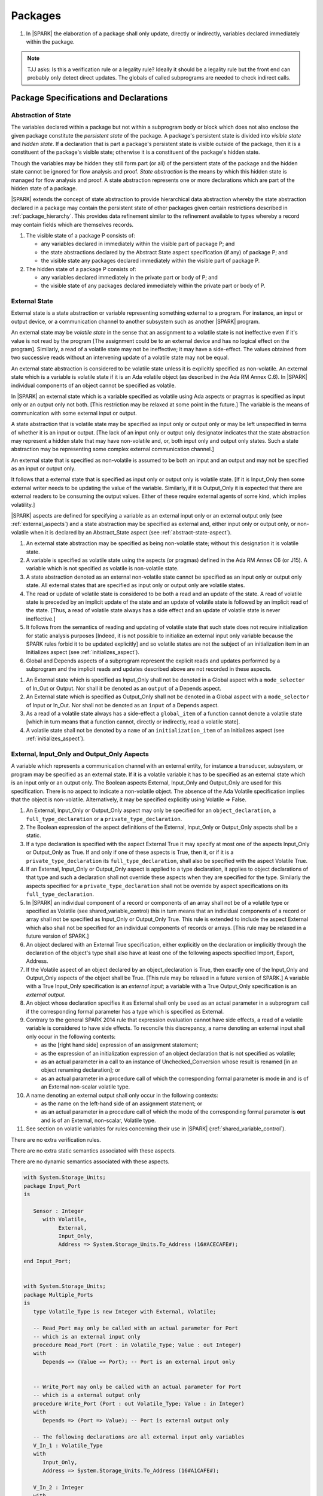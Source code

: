 ﻿Packages
========

.. centered:: **Verification Rules**

#. In |SPARK| the elaboration of a package shall only update, directly or
   indirectly, variables declared immediately within the package.
   
.. note:: TJJ asks: Is this a verification rule or a legality rule?
   Ideally it should be a legality rule but the front end can probably
   only detect direct updates. The globals of called subprograms are needed
   to check indirect calls.

Package Specifications and Declarations
---------------------------------------

.. _abstract-state:

Abstraction of State
~~~~~~~~~~~~~~~~~~~~

The variables declared within a package but not within a subprogram body or
block which does not also enclose the given package constitute the *persistent
state* of the package. A package's persistent state is divided into *visible
state* and *hidden state*. If a declaration that is part a package's persistent
state is visible outside of the package, then it is a constituent of the
package's visible state; otherwise it is a constituent of the package's hidden
state.
    
Though the variables may be hidden they still form part (or all) of the
persistent state of the package and the hidden state cannot be ignored for flow
analysis and proof. *State abstraction* is the means by which this hidden state
is managed for flow analysis and proof. A state abstraction represents one or
more declarations which are part of the hidden state of a package.

|SPARK| extends the concept of state abstraction to provide hierarchical data
abstraction whereby the state abstraction declared in a package may contain the
persistent state of other packages given certain restrictions described in
:ref:`package_hierarchy`. This provides data refinement similar to the
refinement available to types whereby a record may contain fields which are
themselves records.

.. centered:: **Static Semantics**


#. The visible state of a package P consists of:
   
   * any variables declared in immediately within the visible part of 
     package P; and
      
   * the state abstractions declared by the Abstract State aspect specification 
     (if any) of package P; and
      
   * the visible state any packages declared immediately within the visible part
     of package P.

     
#. The hidden state of a package P consists of:

   * any variables declared immediately in the private part or body of P; and
     
   * the visible state of any packages declared immediately within the private 
     part or body of P.

.. _external_state:

External State
~~~~~~~~~~~~~~

External state is a state abstraction or variable representing something 
external to a program.  For instance, an input or output device, or a 
communication channel to another subsystem such as another |SPARK| program.

An external state may be *volatile state* in the sense that an assignment to 
a volatile state is not ineffective even if it's value is not read by the
program [The assignment could be to an external device and has no logical effect
on the program]. Similarly, a read of a volatile state may not be ineffective;
it may have a side-effect. The values obtained from two successive
reads without an intervening update of a volatile state may not be equal.

An external state abstraction is considered to be volatile state unless it is
explicitly specified as non-volatile.  An external state which is a variable is 
volatile state if it is an Ada volatile object (as described in the Ada RM 
Annex C.6).  In |SPARK| individual components of an object cannot be specified 
as volatile.

In |SPARK| an external state which is a variable specified as volatile using 
Ada aspects or pragmas is specified as input only or an output only not both.
[This restriction may be relaxed at some point in the future.]
The variable is the means of communication with some external input or output.

A state abstraction that is volatile state may be specified as input only 
or output only or may be left unspecified in terms of whether it is an input or
output. [The lack of an input only or output only designator indicates that the 
state abstraction may represent a hidden state that may have non-volatile and, 
or, both input only and output only states. Such a state abstraction may be 
representing some complex external communication channel.]

An external state that is specified as non-volatile is assumed to be both an 
input and an output and may not be specified as an input or output only.

It follows that a external state that is specified as input only or output only
is volatile state. [If it is Input_Only then some external writer needs to be
updating the value of the variable. Similarly, if it is Output_Only it is 
expected that there are external readers to be consuming the output values. 
Either of these require external agents of some kind, which implies volatility.]

|SPARK| aspects are defined for specifying a variable as an external input only
or an external output only (see :ref:`external_aspects`) and a state abstraction
may be specified as external and, either input only or output only, or
non-volatile when it is declared by an Abstract_State aspect (see
:ref:`abstract-state-aspect`).


.. centered:: **Static Semantics**

#. An external state abstraction may be specified as being non-volatile 
   state; without this designation it is volatile state.
   
#. A variable is specified as volatile state using the aspects (or pragmas) 
   defined in the Ada RM Annex C6  (or J15).  A variable which is not specified 
   as volatile is non-volatile state.
   
#. A state abstraction denoted as an external non-volatile state cannot be 
   specified as an input only or output only state.  All external states that
   are specified as input only or output only are volatile states.

#. The read or update of volatile state is considered to be both a read and an 
   update of the state. A read of volatile state is preceded by an implicit
   update of the state and an update of volatile state is followed by an
   implicit read of the state. [Thus, a read of volatile state always has a
   side effect and an update of volatile state is never ineffective.]
   
#. It follows from the semantics of reading and updating of volatile state that
   such state does not require initialization for static analysis purposes
   [Indeed, it is not possible to initialize an external input only variable
   because the SPARK rules forbid it to be updated explicitly] and so volatile
   states are not the subject of an initialization item in an Initializes aspect
   (see :ref:`initializes_aspect`).
   
#. Global and Depends aspects of a subprogram represent the explicit reads and
   updates performed by a subprogram and the implicit reads and updates 
   described above are not recorded in these aspects.
   
.. centered:: **Legality Rules**

#. An External state which is specified as Input_Only shall not be denoted in a 
   Global aspect with a ``mode_selector`` of In_Out or Output.  Nor shall it be 
   denoted as an ``output`` of a Depends aspect.
   
#. An External state which is specified as Output_Only shall not be denoted in
   a Global aspect with a ``mode_selector`` of Input or In_Out. Nor shall not be
   denoted as an ``input`` of a Depends aspect.
    
#. As a read of a volatile state always has a side-effect a ``global_item`` of a
   function cannot denote a volatile state [which in turn means that a function
   cannot, directly or indirectly, read a volatile state].

#. A volatile state shall not be denoted by a ``name`` of an 
   ``initialization_item`` of an Initializes aspect 
   (see :ref:`initializes_aspect`).
   
.. todo:: Consider more than just simple External Inputs and Outputs;
          Latched outputs, In_Out Externals, etc.
          To be completed in the Milestone 4 version of this document.


.. _external_aspects:

External, Input_Only and Output_Only Aspects
~~~~~~~~~~~~~~~~~~~~~~~~~~~~~~~~~~~~~~~~~~~~

A variable which represents a communication channel with an external entity,
for instance a transducer, subsystem, or program may be specified as an
external state. If it is a volatile variable it has to be specified as an
external state which is an input only or an output only. The Boolean 
aspects External, Input_Only and Output_Only are used for this specification.
There is no aspect to indicate a non-volatile object.  The absence of the
Ada Volatile specification implies that the object is non-volatile.
Alternatively, it may be specified explicitly using Volatile => False.

.. centered:: **Legality Rules**

#. An External, Input_Only or Output_Only aspect may only be specified for an 
   ``object_declaration``, a ``full_type_declaration`` or a 
   ``private_type_declaration``.

#. The Boolean expression of the aspect definitions of the External, Input_Only 
   or Output_Only aspects shall be a static.

#. If a type declaration is specified with the aspect External True it may
   specify at most one of the aspects Input_Only or Output_Only as True.  If 
   and only if one of these aspects is True, then it, or if it is a
   ``private_type_declaration`` its ``full_type_declaration``, shall also be 
   specified with the aspect Volatile True.

#. If an External, Input_Only or Output_Only aspect is applied to a type 
   declaration, it applies to object declarations of that type and such a
   declaration shall not override these aspects when they are specified for the
   type. Similarly the aspects specified for a ``private_type_declaration``
   shall not be override by aspect specifications on its
   ``full_type_declaration``.

#. In |SPARK| an individual component of a record or components of an array 
   shall not be of a volatile type or specified as Volatile (see
   shared_variable_control) this in turn means that an individual components of
   a record or array shall not be specified as Input_Only or Output_Only True.
   This rule is extended to include the aspect External which also shall not be
   specified for an individual components of records or arrays. [This rule may
   be relaxed in a future version of SPARK.]
   
#. An object declared with an External True specification, either explicitly
   on the declaration or implicitly through the declaration of the object's type
   shall also have at least one of the following aspects specified Import, 
   Export, Address.
   
#. If the Volatile aspect of an object declared by an object_declaration
   is True, then exactly one of the Input_Only and Output_Only aspects
   of the object shall be True.  [This rule may be relaxed in a future version
   of SPARK.] A variable with a True Input_Only specification is an 
   *external input*; a variable with a True Output_Only specification is an 
   *external output*.
   
#. An object whose declaration specifies it as External shall only be used as
   an actual parameter in a subprogram call if the corresponding formal 
   parameter has a type which is specified as External.
    
#. Contrary to the general SPARK 2014 rule that expression evaluation
   cannot have side effects, a read of a volatile variable is considered to have
   side effects. To reconcile this discrepancy, a name denoting an external
   input shall only occur in the following contexts:
   
   * as the [right hand side] expression of an assignment statement;
   
   * as the expression of an initialization expression of an object declaration
     that is not specified as volatile;
   
   * as an actual parameter in a call to an instance of Unchecked_Conversion
     whose result is renamed [in an object renaming declaration]; or
     
   * as an actual parameter in a procedure call of which the corresponding 
     formal parameter is mode **in** and is of an External non-scalar volatile 
     type.

#. A name denoting an external output shall only occur in the following
   contexts:
   
   * as the name on the left-hand side of an assignment statement; or
   
   * as an actual parameter in a procedure call of which the mode of the 
     corresponding formal parameter is **out** and is of an External, 
     non-scalar, Volatile type.
   
#. See section on volatile variables for rules concerning their use in |SPARK|
   (:ref:`shared_variable_control`).

.. centered:: **Verification Rules**
  
There are no extra verification rules.

.. centered:: **Static Semantics**

There are no extra static semantics associated with these aspects.

.. centered:: **Dynamic Semantics**

There are no dynamic semantics associated with these aspects.

.. centered:: **Examples**

.. code-block:: ada

   with System.Storage_Units;
   package Input_Port
   is

      Sensor : Integer
         with Volatile,
              External,
              Input_Only,
              Address => System.Storage_Units.To_Address (16#ACECAFE#);

   end Input_Port;

   
   with System.Storage_Units;
   package Multiple_Ports
   is
      type Volatile_Type is new Integer with External, Volatile;
   
      -- Read_Port may only be called with an actual parameter for Port
      -- which is an external input only
      procedure Read_Port (Port : in Volatile_Type; Value : out Integer)
      with
         Depends => (Value => Port); -- Port is an external input only
     
     
      -- Write_Port may only be called with an actual parameter for Port
      -- which is a external output only
      procedure Write_Port (Port : out Volatile_Type; Value : in Integer)
      with
         Depends => (Port => Value); -- Port is external output only
     
      -- The following declarations are all external input only variables
      V_In_1 : Volatile_Type 
      with 
         Input_Only,
         Address => System.Storage_Units.To_Address (16#A1CAFE#);
      
      V_In_2 : Integer
      with
         External,
         Volatile,
         Input_Only,
         Address => System.Storage_Units.To_Address (16#ABCCAFE#);

      -- The following declarations are all volatile output only variables      
      V_Out_1 : Volatile_Type 
      with 
         Output_Only,
         Address => System.Storage_Units.To_Address (16#BBCCAFE#);
      
      V_Out_2 : Integer
      with
         External,
         Volatile,
         Output_Only,
         Address => System.Storage_Units.To_Address (16#ADACAFE#);

   end Multiple_Ports;
            

.. _abstract-state-aspect:

Abstract State Aspect
~~~~~~~~~~~~~~~~~~~~~

Language Definition
^^^^^^^^^^^^^^^^^^^

State abstraction provides a mechanism for naming, in a package’s visible part,
state (typically a collection of variables) that will be declared within the
package’s body (its hidden state). For example, a package declares a visible
procedure and we wish to specify the set of global variables that the procedure
reads and writes as part of the specification of the subprogram. The variables
declared in the package body cannot be named directly in the package
specification. Instead, we introduce a state abstraction which is visible in the
package specification and later, when the package body is declared, we specify
the set of variables that *constitute* or *implement* the state abstraction.

If immediately within a package body, for example, a nested_package is declared,
then a state abstraction of the inner package may also be part of the
implementation of the given state abstraction of the outer package.

The hidden state of a package may be represented by one or more state
abstractions, with each pair of state abstractions representing disjoint sets of
hidden variables. 

If a subprogram P with a Global aspect is declared in the visible part of a
package and P reads or updates any of the hidden state of the package then P
shall denote, in its Global aspect, the state abstractions with the correct mode
that represent the hidden state referenced by P. If P has a Depends aspect then
the state abstractions shall be denoted as inputs and outputs of P, as
appropriate, in the ``dependency_relation`` of the Depends aspect.

|SPARK| facilitates the specification of a hierarchy of state abstractions by
allowing a single state abstraction to contain visible declarations of package
declarations nested immediately within the body of a package, private child or
private sibling units and descendants thereof. Each visible state abstraction or
variable of a private child or descendant thereof has to be specified as being
*part of* a state abstraction of a unit which is more visible than itself.

The Abstract State aspect is introduced by an ``aspect_specification``
where the ``aspect_mark`` is Abstract_State and the ``aspect_definition`` 
shall follow the grammar of ``abstract_state_list`` given below.

.. centered:: **Syntax**

::

  abstract_state_list        ::= null
                               | state_name_with_options
                               | (state_name_with_ { , state_name_with_options } )
  state_name_with_options    ::= state_name
                               | ( state_name with option_list )
  option_list                ::= option { , option }
  option                     ::= simple_option
                               | name_value_option
  simple_option              ::= External 
                               | Non_Volatile 
                               | Input_Only
                               | Output_Only
  name_value_option          ::= Part_Of  => abstract_state
  state_name                 ::= defining_identifier
  abstract_state             ::= name

.. ifconfig:: Display_Trace_Units

   :Trace Unit: 7.1.2 Syntax

.. centered:: **Legality Rules**

#. An ``option`` shall not be repeated within a single ``option_list``.

   .. ifconfig:: Display_Trace_Units

      :Trace Unit: 7.1.2 LR An option shall not be repeated within a single option list.
      
#. If External is specified in an ``option_list`` then at most one of Input_Only
   or Output_Only ``options`` may be specified in the``option_list``.  The
   Input_Only and Output_Only options shall not be specified in an 
   ``option_list`` without an External ``option``. 
   

#. If a ``option_list`` contains one or more ``name_value_option`` items 
   then they shall be the final options in the list. 
   [This eliminates the possibility of a positional
   association following a named association in the property list.]

   .. ifconfig:: Display_Trace_Units

      :Trace Unit: 7.1.2 LR any name_value_properties must be the final properties in the list

#. A ``package_declaration`` or ``generic_package_declaration`` shall have a
   completion [(a body)] if it contains a non-null Abstract State aspect
   specification.
   
#. A subprogram declaration that overloads a state abstraction has an implicit
   Global aspect denoting the state abstraction with a ``mode_selector`` of
   Input.  An explicit Global aspect may be specified which replaces the 
   implicit one.
   

.. centered:: **Static Semantics**


#. Each ``state_name`` occurring in an Abstract_State aspect
   specification for a given package P introduces an implicit
   declaration of a state abstraction entity. This implicit
   declaration occurs at the beginning of the visible part of P. This
   implicit declaration shall have a completion and is overloadable.

   .. note::
      (SB) Making these implicit declarations overloadable allows declaring
      a subprogram with the same fully qualified name as a state abstraction;
      to make this scenario work, rules of the form "... shall denote a state
      abstraction" need to be name resolution rules, not just legality rules.

#. [A state abstraction shall only be named in contexts where this is
   explicitly permitted (e.g., as part of a Globals aspect
   specification), but this is not a name resolution rule.  Thus, the
   declaration of a state abstraction has the same visibility as any
   other declaration.
   A state abstraction is not an object; it does not have a type.  The
   completion of a state abstraction declared in a package
   aspect_specification can only be provided as part of a
   Refined_State aspect specification within the body of the package.]
   
#. A **null** ``abstract_state_list`` specifies that a package contains no 
   hidden state.

#. An External state abstraction is one declared with a ``option_list``
   that includes the  External ``option``.
   
#. A state abstraction which is declared with a ``option_list`` that includes
   a Part_Of ``name_value_option`` indicates that it is a constituent (see
   :ref:`state_refinement`) exclusively of the state abstraction 
   denoted by the ``abstract_state`` of the ``name_value_option`` (see
   :ref:`package_hierarchy`).
   
      
.. centered:: **Verification Rules**

There are no verification rules associated with the Abstract_State aspect.

.. centered:: **Dynamic Semantics**

There are no Dynamic Semantics associated with the Abstract_State aspect.

.. centered:: **Examples**

.. code-block:: ada

   package Q
   with
      Abstract_State => State           -- Declaration of abstract state named State
   is                                   -- representing internal state of Q.
     function Is_Ready return Boolean   -- Function checking some property of the State.
        with Global => State;           -- State may be used in a global aspect.

        procedure Init                    -- Procedure to initialize the internal state of Q.
        with Global => (Output => State), -- State may be used in a global aspect.
	     Post   => Is_Ready;

        procedure Op_1 (V : Integer)    -- Another procedure providing some operation on State
           with Global => (In_Out => State),
  	        Pre    => Is_Ready,
	        Post   => Is_Ready;
   end Q;

   package X
   with  
      Abstract_State => (A, B, (C with External, Input_Only))
   is                     -- Three abstract state names are declared A, B & C.
                          -- A and B are internal abstract states
      ...                 -- C is specified as an external state which is input only.
   end X;

   package Mileage
   with 
      Abstract_State => 
         (Trip,     -- number of miles so far on this trip (can be reset to 0).
          Total,    -- total mileage of vehicle since the last factory-reset.
         )
   is
     function Trip  return Natural;  -- Has an implicit Global => Trip.
     function Total return Natural;  -- Has an implicit Global => Total.
    
     procedure Zero_Trip
     with
       Global  => (Output => Trip),  -- In the Global and Depends aspects
       Depends => (Trip => null),    -- Trip denotes the state abstraction.
       Post    => Trip = 0;          -- In the Post condition Trip denotes
                                    -- the function.      
     procedure Inc
     with
       Global  => (In_Out => (Trip, Total)),
       Depends => ((Trip, Total =>+ null)),
       Post    => (Trip = Trip'Old + 1) and (Total = Total'Old + 1);

       -- Trip and Old in the Post conditions denote functions but these 
       -- represent the state abstractions in expressions.

   end Mileage;

.. _initializes_aspect: 

Initializes Aspect
~~~~~~~~~~~~~~~~~~

Language Definition
^^^^^^^^^^^^^^^^^^^

The Initializes aspect specifies the visible variables and state abstractions of
a package that are initialized by the elaboration of the package.  In |SPARK|
a package may only initialize variables declared immediately within the package.

If the initialization of a variable or state abstraction, V, during the
elaboration of a package, P, is dependent on the value of a visible variable or
state abstraction from another package, then this entity shall be denoted in
the input list associated with V in the Initialization aspect of P.

The Initializes aspect is introduced by an ``aspect_specification`` where the 
``aspect_mark`` is Initializes and the ``aspect_definition`` shall follow the 
grammar of ``initialization_spec`` given below.

.. centered:: **Syntax**

::

  initialization_spec ::= initialization_list
                        | null

  initialization_list ::= initialization_item
                        | (initialization_item {, initialization_item})

  initialization_item ::= name [ => input_list]
  
.. centered:: **Legality Rules**
   
#. An Initializes aspect may only appear in the ``aspect_specification`` of a 
   ``package_specification``.
   
#. The Initializes aspect shall follow the Abstract_State aspect if one is 
   present.
   
#. The Initializes aspect of a package has visibility of the declarations
   occurring immediately within the visible part of the package.

#. The ``name`` of each ``initialization_item`` in the Initializes aspect 
   definition for a package shall denote a state abstraction of the package or 
   an entire variable declared immediately within the visible part of the
   package.

#. Each ``name`` in the ``input_list`` denotes an entire variable or a state 
   abstraction but shall not denote an entity declared in the package with the
   ``aspect_specification`` containing the Initializes aspect.
   
#. Each entity in a single ``input_list`` shall be distinct.

   .. centered:: **Static Semantics**
   
#. The Initializes aspect of a package specification asserts which 
   state abstractions and visible variables of the package are initialized
   by the elaboration of the package, both its specification and body, and
   any units which have state abstractions or variable declarations that are
   part of (constituents) of a state abstraction declared by the package.  
   [A package with a **null** ``initialization_list``, or no Initializes aspect
   does not initialize any of its state abstractions or variables.]
   
#. If an ``initialization_item`` has an ``input_list`` then the ``names`` in the
   list denote entities which are used in determining the initial value of the
   state abstraction or variable denoted by the ``name`` of the 
   ``initialization_item`` but are not constituents of the state abstraction.   

.. centered:: **Dynamic Semantics**

There are no dynamic semantics associated with the Initializes Aspect.

.. centered:: **Verification Rules**

#. If the Initializes aspect is specified for a package, then after the body
   (which may be implicit if the package has no explicit body) has completed its
   elaboration, every (entire) variable and state abstraction denoted by a
   ``name`` in the Initializes aspect shall be initialized. A state abstraction
   is said to be initialized if all of its constituents are initialized. An
   entire variable is initialized if all of its components are initialized.
   Other parts of the visible state of the package shall not be initialized.
   
#. If an ``initialization_item`` has a ``input_list`` then the entities denoted
   in the input list shall be used in determining initialized value of the
   entity denoted by the ``name`` of the ``initialization_item``

.. centered:: **Examples**

.. code-block:: ada

    package Q
    with
       Abstract_State => State,  -- Declaration of abstract state name State
       Initializes    => State   -- Indicates that State will be initialized
    is                           -- during the elaboration of Q.
      ...
    end Q;

    package Y
    with
       Abstract_State => (A, B, (C with External, Input_Only)),
       Initializes    => A
    is                          -- Three abstract state names are declared A, B & C.
                                -- A is initialized during the elaboration of Y.
       ...                      -- C is specified as an external input only state
				-- and cannot appear in an initializes aspect.
                                -- B is not initialized.
    end Y;

    package Z
    with
       Abstract_State => A,
       Initializes    => null
    is                          -- Package Z has an abstract state name A declared but the
                                -- elaboration of Z and its private descendants do not
                                -- perform any initialization during elaboration.
      ...

    end Z;


Initial Condition Aspect
~~~~~~~~~~~~~~~~~~~~~~~~

Language Definition
^^^^^^^^^^^^^^^^^^^

The Initial Condition aspect is introduced by an ``aspect_specification`` where
the ``aspect_mark`` is "Initial_Condition" and the ``aspect_definition`` shall
be a *Boolean_*\ ``expression``.

.. centered:: **Legality Rules**

#. An Initial_Condition aspect may only be placed in an ``aspect_specification`` 
   of a ``package_specification``.

   .. ifconfig:: Display_Trace_Units

      :Trace Unit: TBD

#. The Initial_Condition aspect shall follow the Abstract_State aspect and 
   Initializes aspect if they are present.

   .. ifconfig:: Display_Trace_Units

      :Trace Unit: TBD

#. Each variable or state abstraction appearing in an Initial Condition Aspect 
   of a package Q which is declared immediately within the visible part of Q 
   shall be initialized during the elaboration of Q and be denoted by a ``name`` 
   of an ``initialization_item`` of the Initializes aspect of Q.

   .. ifconfig:: Display_Trace_Units

      :Trace Unit: TBD

#. Each ``state_name`` referenced in Initial Condition Aspect shall
   be initialized during package elaboration.

   .. ifconfig:: Display_Trace_Units

      :Trace Unit: TBD

.. centered:: **Static Semantics**

#. An Initial_Condition aspect is a sort of postcondition for the elaboration
   of both the specification and body of a package. If present on a package, the
   its *Boolean_*\ ``expression`` defines properties (a predicate) of the state
   of the package which can be assumed to be true immediately following the
   elaboration of the package. [The expression of the Initial_Condition may only
   refer to names that are visible. This means that to express properties of
   hidden state, functions declared in the visible part acting on the state
   abstractions of the package must be used.]
   
.. centered:: **Dynamic Semantics**

#. With respect to dynamic semantics, specifying a given expression
   as the Initial_Condition aspect of a package is equivalent to specifying that
   expression as the argument of an Assert pragma occurring at the end of the
   (possibly implicit) statement list of the (possibly implicit) body of the
   package. [This equivalence includes all interactions with pragma
   Assertion_Policy. This equivalence does not extend to matters of static
   semantics, such as name resolution.] An Initial_Condition expression does not
   cause freezing until the point where it is evaluated [, at which point
   everything that it might freeze has already been frozen].
   
.. centered:: **Verification Rules**

#. The Initial_Condition aspect gives a proof obligation to show that the 
   implementation of the ``package_specification`` and its body satisfy the 
   predicate given in the Initial_Condition aspect. [The Boolean expression of 
   the Initial_Condition aspect of a package may only predicate properties of 
   the state of the package specifying the Initial_Condition aspect otherwise 
   it will not be possible to discharge the proof obligation by analysis of the 
   package alone.] 

.. centered:: **Examples**

.. code-block:: ada

    package Q
    with
       Abstract_State    => State,    -- Declaration of abstract state name State
       Initializes       => State,    -- State will be initialized during elaboration
       Initial_Condition => Is_Ready  -- Predicate stating the logical state after
				      -- initialization.
    is

      function Is_Ready return Boolean
      with
	 Global => State;

    end Q;

    package X
    with
       Abstract_State    =>  A,    -- Declares an abstract state name A
       Initializes       => (A, B) -- A and visible variable B are initialized
	                           -- during package initialization.
       Initial_Condition => A_Is_Ready and B = 0
				   -- The logical conditions after package elaboration.
    is
      ...
      B : Integer;

      function A_Is_Ready return Boolean
      with
	 Global => A;

     --
    end X;

Package Bodies
--------------
   
.. _state_refinement:

State Refinement
~~~~~~~~~~~~~~~~

A ``state_name`` declared by an Abstract State aspect in the specification of a
package denotes an abstraction representing all or part of its hidden state. The
declaration must be completed in the package body by a Refined State aspect. The
Refined_State aspect is used to show for each ``state_name`` which variables and
subordinate state abstractions are represented by the ``state_name`` and are 
known as its *constituents*.

In the body of a package the constituents of the refined ``state_name``, the
*refined view*, have to be used rather than the *abstract view* of the
``state_name``. Refined Global, Depends, Pre and Post aspects are provided to
express the refined view.

In the refined view the constituents of each ``state_name`` has to be
initialized consistently with their appearance or omission from the Initializes
aspect of the package.

.. todo:: Check if the following section should be removed (it has already been copied to the HLR parking lot)

.. _refinement-rationale:

Common Rationale for Refined Aspects
~~~~~~~~~~~~~~~~~~~~~~~~~~~~~~~~~~~~

Where it is possible to specify subprogram behavior using a language feature that
refers to abstract state, it should be possible to define a corresponding *refined*
version of the language feature that refers to the decomposition of that abstract state.

The rationale for this is as follows:

#. The semantics of properties defined in terms of abstract state
   can only be precisely defined in terms of the corresponding concrete state,
   though nested abstraction is also necessary to manage hierarchies of data.

#. There may be multiple possible refinements for a given abstract specification
   and so the user should be able to specify what they actually want.

#. This is necessary to support development via stepwise refinement.


Refined State Aspect
~~~~~~~~~~~~~~~~~~~~

Language Definition
^^^^^^^^^^^^^^^^^^^

The Refined State aspect is introduced by an ``aspect_specification`` where the
``aspect_mark`` is "Refined_State" and the ``aspect_definition`` shall follow
the grammar of ``refinement_list`` given below.

.. centered:: **Syntax**

::

  refinement_list   ::= refinement_clause
                      | (refinement_clause {, refinement_clause})
  refinement_clause ::= state_name => constituent_list
  constituent_list  ::= null
                      | constituent
                      | (constituent {, constituent})

where

  ``constituent ::=`` *object_*\ ``name | state_name``


.. centered:: **Legality Rules**

#. A Refined_State Aspect may only appear in the ``aspect_specification`` of a
   ``package_body``. [The use of ``package_body`` rather than package body 
   allows this aspect to be specified for generic package bodies.]

   .. ifconfig:: Display_Trace_Units

      :Trace Unit: TBD

#. If a ``package_specification``  has a non-null Abstract_State aspect its body
   shall have a Refined_State aspect.

   .. ifconfig:: Display_Trace_Units

      :Trace Unit: TBD

#. If a ``package_specification``  does not have an Abstract_State aspect,
   then the corresponding ``package_body`` shall not have a Refined_State 
   aspect.
  
   .. note:: We may want to be able to override this error.

   .. ifconfig:: Display_Trace_Units

      :Trace Unit: TBD

#. A Refined_State Aspect of a ``package_body`` has visibility extended to  the 
   ``declarative_part`` of the body.

   .. ifconfig:: Display_Trace_Units

      :Trace Unit: TBD

#. Each ``constituent`` is either a variable or a state abstraction.

   .. ifconfig:: Display_Trace_Units

      :Trace Unit: TBD
      
#. An object which is a ``constituent`` shall be an entire object.

   .. ifconfig:: Display_Trace_Units

      :Trace Unit: TBD

#. A ``constituent`` denotes an entity of the hidden state of a package or an
   entity which has a Part_Of ``option`` or aspect associated with its
   declaration.

#. Each *abstract_*\ ``state_name`` declared in the package specification shall
   be denoted as the ``state_name`` of a ``refinement_clause`` in the
   Refined_State aspect of the body of the package.

#. Every entity of the hidden state of a package shall be denoted as a
   ``constituent`` of exactly one *abstract_*\ ``state_name`` in the
   Refined_State aspect of the package and shall not be denoted more than once.
   [These ``constituents`` are either variables declared in the private part or
   body of the package, or the declarations from the visible part of 
   nested packages declared immediately therein.]
   
   .. note:: We may want to be able to override this error.

   .. ifconfig:: Display_Trace_Units

      :Trace Unit: TBD
      
#. The legality rules related to a Refined_State aspect given in
   :ref:`package_hierarchy` also apply.
   
.. centered:: **Static Semantics**

#. A Refined_State aspect of a ``package_body`` completes the declaration of the
   state abstractions occurring in the corresponding ``package_specification``
   and defines the objects and each subordinate state abstraction that are the
   ``constituents`` of the *abstract_*\ ``state_names`` declared in the
   ``package_specification``.
   
#. A ``constituent`` with an ``option_list`` is used to indicate the
   ``options`` that apply to the constituent.
   
#. A **null** ``constituent_list`` indicates that the named abstract state has 
   no constituents. The state abstraction does not represent any actual state at
   all. [This feature may be useful to minimize changes to Global and Depends
   aspects if it is believed that a package may have some extra state in the
   future, or if hidden state is removed.]


.. centered:: **Verification Rules**

There are no verification rules associated with Refined_State aspects.

.. centered:: **Dynamic Semantics**

There are no dynamic semantics associated with state abstraction and refinement.

.. centered:: **Examples**

.. code-block:: ada

   -- Here, we present a package Q that declares two abstract states:
   package Q
      with Abstract_State => (A, B),
           Initializes    => (A, B)
   is
      ...
   end Q;

   -- The package body refines
   --   A onto three concrete variables declared in the package body
   --   B onto the abstract state of a nested package
   package body Q
      with Refined_State => (A => (F, G, H),
                             B => R.State)
   is
      F, G, H : Integer := 0; -- all initialized as required

      package R
         with Abstract_State => State,
              Initializes    => State -- initialized as required
      is
         ...
      end R;

      ...

   end Q;

.. _package_hierarchy:

Abstract State, Package Hierarchy and Part_Of
~~~~~~~~~~~~~~~~~~~~~~~~~~~~~~~~~~~~~~~~~~~~~

Each item of visible state of a private library unit (and any descendants
thereof) must be connected, directly or indirectly, to an
*encapsulating* state abstraction of some public library unit. This is done 
using the Part_Of ``option`` or aspect, associated with each declaration of 
the visible state of the private unit.

The unit declaring the encapsulating state abstraction identified by the Part_Of
``option`` or aspect need not be its parent, but it must be a unit whose body
has visibility on the private library unit, while being *more visible* than the
original unit. Furthermore, the unit declaring the encapsulating state
abstraction must denote the the corresponding item of visible state in its
Refined_State aspect to indicate that it includes this part of the visible state
of the private unit. That is, the two specifications, one in the private unit,
and one in the body of the (typically) public unit, must match one another.

Hidden state declared in the private part of a unit also requires a Part_Of
``option`` or aspect, but it must be connected to an encapsulating state
abstraction of the same unit.

The ``option`` or aspect Part_Of is used to specify the encapsulating state
abstraction of the (typically) public unit with which a private unit's visible
state item is associated.

To support multi-level hierarchies of private units, a private unit may connect
its visible state to the state abstraction of another private unit, so long as 
eventually the state gets connected to the state abstraction of a public unit 
through a chain of connections. However, as indicated above, the unit through 
which the state is *exposed* must be more visible.

If a private library unit has visible state, this state might be read or updated
as a side effect of calling a visible operation of a public library unit. This
visible state may be referenced, either separately or as part of the state
abstraction of some other public library unit. The following scenario: 
  
   * a state abstraction is visible; and
   
   * an object (or another state abstraction) is visible which is a constituent
     of the state abstraction; and
    
   * it is not apparent that the object (or other state) is a constituent
     of the state abstraction - there are effectively two entities representing
     part or all of the state abstraction.
     
gives rise to aliasing between the state abstraction and its constituents.  

To resolve such aliasing rules are imposed to ensure such a scenario can never
occur. In particular, it is always known what state abstraction a constituent
is part of and a state abstraction always knows all of its constituents.
    
.. centered:: **Static Semantics**

#. A *Part_Of indicator* is a Part_Of ``option`` of a state abstraction 
   declaration in an Abstract_State aspect, a Part_Of aspect applied to a 
   variable declaration or a Part_Of aspect applied to a generic package
   instantiation.  The Part_Of indicator denotes the encapsulating state 
   abstraction of which the declaration is a constituent. 
   
#. A unit is more visible than another if it has less private ancestors.

.. centered:: **Legality Rules**

#. Every private unit and each of its descendants, P, that have visible state 
   shall for each declaration in the visible state:

   * connect the declaration to an encapsulating state abstraction by 
     associating a Part_Of indicator with the declaration;
   
   * name an encapsulating state abstraction in its Part_Of indicator if and 
     only if the unit declaring the state abstraction is strictly more visible 
     than the unit containing the declaration; and
   
   * require a ``limited_with_clause`` naming P on the unit which declares the 
     encapsulating state abstraction. 
     [This rule is checked as part of checking the Part_Of aspect.]
     
#. Each item of hidden state declared in the private part of a unit shall have
   a Part_Of indicator associated with the declaration which denotes a 
   encapsulating state abstraction of the same unit.
   
#. No other declarations shall have a Part_Of indicator.
     
#. The body of a unit whose specification declares a state abstraction named
   as a encapsulating state abstraction of a Part_Of indicator shall:
   
   * have a ``with_clause`` naming each unit, excluding itself, containing such
     a Part_Of indicator; and
     
   * in its Refined_State aspect, denote each declaration associated with such a
     Part_Of indicator as a ``constituent`` exclusively of the encapsulating state 
     abstraction.
   
   [The units that need to be with'd is known from the ``limited_with_clauses``
   on its specification and from this it is known which declarations have a
   Part_Of indicator for a encapsulating state abstraction.]

#. Other than in the body of a unit that contains the State_Refinement aspect
   which defines the constituents of a state abstraction, where both a state
   abstraction and one or more of its constituents are visible, only the
   state abstraction may be denoted in Global and Depends aspects of a 
   subprogram or the Initializes or Initial_Condition aspects of a package. 
   [This rule still permits the denotation of either or both the state
   abstraction and its constituents in the implementation of the subprogram or
   package. The Part_Of indicator of the declaration of the constituent
   facilitates resolution of the two views.]
   
.. centered:: **Examples**

.. code-block:: ada


    package P
    is
        -- P has no state abstraction
    end P;
   
    -- P.Pub is the public package that declares the state abstraction
  
    limited with P.Priv;   -- Indicates to P.Pub that the visible (to P.Pub)
                           -- state of P.Priv may be constituents of P.Pub's
                           -- state abstractions.
    package P.Pub --  public unit
      with Abstract_State => (R, S)
    is
       ...
    end P.Pub;

    --  State abstractions of P.Priv, A and B, plus
    --  the concrete variable X, are split up among
    --  two state abstractions within P.Pub, R and S

    private package P.Priv --  private unit
      with Abstract_State =>
        ((A with Part_Of => P.Pub.R), (B with Part_Of => P.Pub.S))
    is
        X : T  -- visible variable which is part of state abstraction P.Pub.R.
           with Part_Of => P.Pub.R;
    end P.Priv;

    with P.Priv; -- P.Priv has to be with'd because its state is part of the
                 -- refined state.
    package body P.Pub
      with Refined_State =>
        (R => (P.Priv.A, P.Priv.X, Y),
         S => (P.Priv.B, Z))
    is
       Y : T2;  -- hidden state
       Z : T3;  -- hidden state
       ...
    end P.Pub;

Initialization Refinement
~~~~~~~~~~~~~~~~~~~~~~~~~

Every state abstraction specified as being initialized in the Initializes 
aspect of a package has to have all of its constituents initialized.  This
may be achieved by initialization within the package, by
assumed pre-initialization (in the case of volatile state) or, for constituents 
which reside in another package, initialization by their declaring package.

.. centered:: **Verification Rules**

#. For each state abstraction denoted by the ``name`` of an 
   ``initialization_item`` of an Initializes aspect of a package, all the 
   ``constituents`` of the state abstraction must be initialized by:
   
   * initialization within the package; or
   
   * assumed pre-initialization (in the case of volatile states); or
   
   * for constituents which reside in another unit [and have a Part_Of 
     indicator associated with their declaration] by their declaring 
     package. [It follows that such constituents will appear in the 
     initialization clause of the declaring unit unless they are volatile 
     states.]
     
.. _refined-global-aspect:

Refined Global Aspect
~~~~~~~~~~~~~~~~~~~~~

.. todo:: The consistency rules will be updated as the
          model for volatile variables is defined.
          To be completed in the Milestone 3 version of this document.

.. todo:: If it ends up being possible to refine null abstract state, then refinements of such
          state could appear in refined globals statements, though they would need
          to have mode in out.
          To be completed in the Milestone 3 version of this document.

Language Definition
^^^^^^^^^^^^^^^^^^^

A subprogram declared in the visible part of a package may have a Refined Global
aspect applied to its body or body stub. A Refined Global aspect of a subprogram
defines a *refinement* of the Global Aspect of the subprogram; that is, the
Refined Global aspect repeats the Global aspect of the subprogram except that
references to state abstractions whose refinements that are visible at the point 
of the subprogram_body are replaced with references to [some or all of the]
constituents of those abstractions.

The Refined Global aspect is introduced by an ``aspect_specification`` where
the ``aspect_mark`` is Refined_Global and the ``aspect_definition``
shall follow the grammar of ``global_specification`` in :ref:`global-aspects`.

.. centered:: **Static Semantics**

The static semantics are equivalent to those given for the Global aspect in
:ref:`global-aspects`.

.. centered:: **Legality Rules**

#. A Refined_Global Aspect may only appear on a body_stub (if one is present)
   or the body (if no stub is present) of a subprogram which is declared
   in the visible part of a package and whose Global aspect denotes one or more
   state abstractions declared in the Abstract_State aspect of the package.
   
#. A Refined_Global aspect specification shall *refine* the subprogram's
   Global aspect as follows:

   * For each ``global_item`` in the Global aspect which denotes
     a state abstraction whose non-**null** refinement is visible at the point
     of the Refined_Global aspect specification, the Refined_Global
     specification shall include one or more ``global_items`` which denote
     ``constituents`` of that state abstraction.
     
   * For each ``global_item`` in the Global aspect which denotes
     a state abstraction whose **null** refinement is visible at the point
     of the Refined_Global aspect specification, shall be omitted, or if
     required by the syntax of a ``global_specification`` replaced by a **null**
     in the the Refined_Global aspect.     

   * For each ``global_item`` in the Global aspect which does not
     denote such a state abstraction, the Refined_Global specification
     shall include exactly one ``global_item`` which denotes the same entity as
     the ``global_item`` in the Global aspect.

   * No other ``global_items`` shall be included in the Refined_Global
     aspect specification. ``Global_items`` in the a Refined_Global
     aspect specification shall denote distinct entities.
      

#. The mode of each ``global_item`` in a Refined_Global aspect shall match
   that of the corresponding ``global_item`` in the Global aspect unless:
   the ``mode_selector`` specified in the Global aspect is In_Out;
   the corresponding ``global_item`` of Global aspect denotes a state 
   abstraction whose refinement is visible; and 
   the ``global_item`` in the Refined_Global aspect is a ``constituent`` of 
   the state abstraction.  
     
   When all of these conditions are satisfied the Refined_Global aspect may 
   denote individual ``constituents`` of the state abstraction as Input, Output, 
   or In_Out (given that the constituent itself may have any of these 
   ``mode_selectors``) so long as one or more of the 
   following conditions are satisfied:
   
   * at least one of the ``constituents`` has a ``mode_selector`` of In_Out; or
   
   * there is at least one of each of a ``constituent`` with a ``mode_selector``
     of Input and of Output; or
     
   * the Refined_Global aspect does not denote all of the ``constituents`` of
     the state abstraction and at least one of them has the ``mode_selector``
     of Output.
     
   [This rule ensures that a state abstraction with the ``mode_selector``  
   In_Out cannot be refined onto a set of ``constituents`` that are Output or 
   Input only.  The last condition satisfies this requirement because not all of 
   the ``constituents`` are updated, some are preserved, that is the state
   abstraction has a self-dependency.]
    
#. If the Global aspect specification references a state abstraction. with a
   ``mode_selector`` of Output whose refinement is visible, then every 
   ``constituent`` of that state abstraction shall be referenced in the 
   Refined_Global aspect specification.

#. The legality rules for :ref:`global-aspects` and External states described in 
   :ref:`refined_external_states` also apply.

.. centered:: **Verification Rules**

#. If a subprogram has a Refined Global Aspect it is used in the analysis of the
   subprogram body rather than its Global Aspect.
   
#. The verification rules given for :ref:`global-aspects` also apply.

.. centered:: **Dynamic Semantics**

There are no dynamic semantics associated with a Refined_Global aspect.

.. _refined-depends-aspect:

Refined Depends Aspect
~~~~~~~~~~~~~~~~~~~~~~

.. todo:: The consistency rules will be updated as the
          model for volatile variables is defined.
          To be completed in the Milestone 3 version of this document.

.. todo:: If it is possible to refine null abstract state, then refinements of such
          state could appear in refined depends statements, but wouldn't map to
          anything in the depends relation itself and would need to have mode in/out
          in the refined depends.
          To be completed in the Milestone 3 version of this document.

Language Definition
^^^^^^^^^^^^^^^^^^^

A subprogram declared in the visible part of a package may have a Refined
Depends aspect applied to its body or body stub. A Refined Depends aspect of a
subprogram defines a *refinement* of the Depends aspect of the subprogram; that
is, the Refined Depends aspect repeats the Depends aspect of the subprogram
except that references to state abstractions whose refinements are visible at 
the point of the subprogram_body are replaced with references to [some or all of
the] constituents of those abstractions.

The Refined Depends aspect is introduced by an ``aspect_specification`` where
the ``aspect_mark`` is Refined_Depends and the ``aspect_definition``
shall follow the grammar of ``dependency_relation`` in :ref:`depends-aspects`.

.. centered:: **Static Semantics**

The static semantics are equivalent to those given for the Depends aspect in
:ref:`depends-aspects`.

.. centered:: **Legality Rules**

#. A Refined_Depends Aspect may only appear on a body_stub (if one is present)
   or the body (if no stub is present) of a subprogram which is declared
   in the visible part of a package and whose Depends aspect denotes one or more
   state abstractions declared in the Abstract_State aspect of the package.
   
   .. ifconfig:: Display_Trace_Units

      :Trace Unit: TBD

#. A Refined_Depends aspect specification is, in effect, a copy of
   the corresponding Depends aspect specification except that any references in
   the Depends aspect to a state abstraction whose refinement is visible at the
   point of the Refined_Depends specification are replaced (as described below)
   with references to one or more (or possibly zero, if a null refinement is
   somehow involved) direct or indirect constituents of that state abstraction.
   
#. Each state abstraction denoted in the Depends aspect whose non-**null**
   refinement is visible at the point of the Refined_Depends aspect shall be 
   refined in the Refined_Depends aspect as follows:

   * Each ``input`` in the Depends aspect shall be replaced, in the 
     Refined_Depends aspect, by one or more ``inputs`` each of which shall 
     denote a ``constituent`` of the state abstraction in the Refined_Depends 
     aspect ``constituent``.

   * Each ``output`` in the Depends aspect shall be replaced, in the 
     Refined_Depends aspect, by one or more ``outputs`` each of which shall 
     denote a ``constituent`` of the state abstraction.  If the ``output``
     in the Depends_Aspect denotes a state abstraction which is not also an 
     ``input``, then all of the ``constituents`` of the state abstraction shall
     be denoted as ``outputs`` of the Refined_Depends aspect. These rules may
     introduce extra ``outputs`` in the Refined_Depends and each of these extra
     ``outputs`` has a corresponding ``input_list``. The union of the ``inputs``
     in the extra ``input_lists`` shall denote the same ``inputs`` as the
     ``input_list`` for the state abstraction denoted as the ``output`` in the
     Depends aspect with its ``inputs`` replaced as required by the above rule
     for refinement of ``inputs``.
     
#. Each state abstraction denoted in the Depends aspect whose **null** 
   refinement is visible at the point of the Refined_Depends aspect shall be
   omitted, or replaced by **null** if required by the syntax of a
   ``dependency_relation``, in the Refined_Depends aspect.

#. No other ``outputs`` or ``inputs`` shall be included in the Refined_Depends
   aspect specification. ``Outputs`` in the a Refined_Depends aspect
   specification shall denote distinct entities. ``Inputs`` in an ``input_list``
   denote distinct entities.
   
#. The rules for :ref:`depends-aspects` also apply.

   .. ifconfig:: Display_Trace_Units

      :Trace Unit: TBD
      
.. centered:: **Verification Rules**

#. If a subprogram has a Refined Depends Aspect it is used in the analysis of 
   the subprogram body rather than its Depends Aspect.
   
#. The verification rules given for :ref:`depends-aspects` also apply.

.. centered:: **Dynamic Semantics**

There are no dynamic semantics associated with a Refined_Depends aspect
as it is used purely for static analysis purposes and is not executed.


Refined Precondition Aspect
~~~~~~~~~~~~~~~~~~~~~~~~~~~

Language Definition
^^^^^^^^^^^^^^^^^^^

A subprogram declared in the visible part of a package may have a Refined
Precondition aspect applied to its body or body stub. The Refined Precondition
may be used to restate a precondition given on the declaration of a subprogram
in terms of the full view of a private type or the ``constituents`` of a refined
``state_name``.

The Refined Precondition aspect is introduced by an ``aspect_specification``
where the ``aspect_mark`` is "Refined_Pre" and the ``aspect_definition`` shall
be a Boolean ``expression``.

.. centered:: **Legality Rules**

#. A Refined_Pre aspect may only appear on a body_stub (if one is 
   present) or the body (if no stub is present) of a subprogram which is 
   declared in the visible part of a package.
   
   .. ifconfig:: Display_Trace_Units

      :Trace Unit: TBD

#. The same legality rules apply to a Refined Precondition as for
   a precondition.

   .. ifconfig:: Display_Trace_Units

      :Trace Unit: TBD

.. centered:: **Static Semantics**

#. A Refined Precondition of a subprogram defines a *refinement*
   of the precondition of the subprogram.
   
   #. The static semantics are otherwise as for a precondition.


.. centered:: **Verification Rules**

#. The precondition of a subprogram declaration shall imply the the
   Refined Precondition

.. centered:: **Dynamic Semantics**

#. When a subprogram with a Refined Precondition is called; first
   the precondition is evaluated as defined in the Ada RM.  If the
   precondition evaluates to True, then the Refined Precondition
   is evaluated.  If either precondition or Refined Precondition
   do not evaluate to True an exception is raised.

Refined Postcondition Aspect
~~~~~~~~~~~~~~~~~~~~~~~~~~~~

Language Definition
^^^^^^^^^^^^^^^^^^^

A subprogram declared in the visible part of a package may have a Refined
Postcondition aspect applied to its body or body stub. The Refined Postcondition
may be used to restate a postcondition given on the declaration of a subprogram
in terms the full view of a private type or the ``constituents`` of a refined
``state_name``.

The Refined Postcondition aspect is introduced by an ``aspect_specification``
where the ``aspect_mark`` is "Refined_Post" and the ``aspect_definition`` shall
be a Boolean ``expression``.

.. centered:: **Legality Rules**

#. A Refined_Post aspect may only appear on a body_stub (if one is 
   present) or the body (if no stub is present) of a subprogram which is 
   declared in the visible part of a package.
   

   .. ifconfig:: Display_Trace_Units

      :Trace Unit: TBD

#. The same legality rules apply to a Refined Postcondition as for
   a postcondition.

   .. ifconfig:: Display_Trace_Units

      :Trace Unit: TBD

.. centered:: **Static Semantics**

#. A Refined Postcondition of a subprogram defines a *refinement*
   of the postcondition of the subprogram.
   
#. Logically, the Refined Postcondition of a subprogram must imply
   its postcondition.  This means that it is perfectly logical for the
   declaration not to have a postcondition (which in its absence
   defaults to True) but for the body or body stub to have a
   Refined Postcondition.
   
#. For an ``expression_function`` without an explicit Refined Postcondition
   the expression implementing the function acts as its Refined Postcondition.

#. The static semantics are otherwise as for a postcondition.


.. centered:: **Verification Rules**

#. The precondition of a subprogram declaration with the
   Refined Precondition of its body or body stub and its
   Refined Postcondition together imply the postcondition of the
   declaration, that is:

   ::
     (Precondition and Refined Precondition and Refined Postcondition) -> Postcondition


.. centered:: **Dynamic Semantics**

#. When a subprogram with a Refined Postcondition is called; first
   the subprogram is evaluated. The Refined Postcondition is evaluated
   immediately before the evaluation of the postcondition or, if there is no 
   postcondition, immediately before the point at which a postcondition would 
   have been evaluated.  If the Refined Postcondition evaluates to
   True then the postcondition is evaluated as described in the Ada
   RM.  If either the Refined Postcondition or the postcondition
   do not evaluate to True then the exception Assertions.Assertion_Error is 
   raised.

.. todo:: refined contract_cases.
          To be completed in the Milestone 3 version of this document.

.. _refined_external_states:

Refined External States
~~~~~~~~~~~~~~~~~~~~~~~

An external state which is a state abstraction requires a refinement as does any
state abstraction. There are rules which govern refinement of a state 
abstraction on to external states which are given in this section.

.. centered:: **Legality Rules**

#. An state abstraction that is not specified as External shall not have 
   ``constituents`` which are specified as External states.
   
#. An External, Non_Volatile state abstraction shall only have ``constituents``
   that are External, Non_Volatile states and, or, non External states.
   
#. An External, Input_Only state shall only have ``constituents``  that are
   External, Input_Only states. 

#. An External, Output_Only state abstraction shall only have ``constituents``
   that are External, Output_Only states. 

#. A state abstraction which is specified as just External state, referred to 
   as a *plain External state* and may have ``constituents`` of any sort of 
   External state and, or, non External states.
   
#. A subprogram declaration that has a Global aspect denoting a plain External
   state abstraction with a ``mode_selector`` Input, and the refinement of the
   state abstraction is visible at the point of the Refined_Global aspect,
   shall only denote ``constituents`` of the state abstraction that are 
   non-volatile External states or are not External states in the Refined_Global
   aspect.
   
#. A subprogram declaration that has a Global aspect denoting a plain External
   state abstraction and the Refined_Global aspect of the subprogram denotes one
   or more ``constituents`` of the state abstraction that are volatile states, 
   then the ``mode_selector`` of the state abstraction in the Global_Aspect of 
   the subprogram declaration shall be In_Out.
   
#. All other rules for Refined_State, Refined_Global and Refined_Depends aspect
   also apply.
   
.. centered:: **Examples**


.. code-block:: ada


   package Externals
   with
      Abstract_State => ((Combined_Inputs with External, Input_Only),
                         (Displays with External, Output_Only),
                         (Complex_Device with External),
      Initializes => Complex_Device
   is
      procedure Read (Combined_Value : out Integer)
      with
         Global  => Combined_Inputs,  -- Combined_Inputs is an Input_Only
                                      -- External state it can only be an 
                                      -- Input in Global and Depends aspects.
         Depends => (Combined_Value => Combined_Inputs);
      
      procedure Display (D_Main, D_Secondary : in String)
      with
         Global  => Displays,         -- Displays is an Output_Only
                                      -- External state it can only be an 
                                      -- Output in Global and Depends aspects.
         Depends => (Displays => (D_Main, D_Secondary));

      function Last_Value_Sent return Integer
      with
         Global => Complex_Device;    -- Complex_Device is a Plain External
                                      -- state.  It can be an Input and
                                      -- be a global to a function
                                      -- provided the Refined Global aspect only
                                      -- refers to non-volatile or non-external
                                      -- constituents.
          
      procedure Output_Value (Value : in Integer)
      with
         Global  => (In_Out => Complex_Device),
         Depends => (Complex_Device => (Complex_Device, Value));
         -- If the refined Global Aspect refers to constituents which
         -- are volatile state then the mode_selector for Complex_Device must 
         -- be In_Out and it is both and an output.  The subprogram must be
         -- a procedure.
 
   end Externals;
    
   limited with Externals;
   private package Externals.Temperature
   with
      Abstract_State => 
         (State with External, Input_Only,
                     Part_Of  => Externals.Combined_Inputs)
   is
     ...
   end Externals.Temperature;
    
   limited with Externals;
   private package Externals.Pressure
   with
      Abstract_State => 
         (State with External, Input_Only,
                     Part_Of  => Externals.Combined_Inputs)
   is
     ...
   end Externals.Pressure;
   
   limited with Externals;
   private package Externals.Main_Display
   with
      Abstract_State => 
         (State with External, Output_Only,
                     Part_Of  => Externals.Displays)
   is
      ...
   end Externals.Main_Display;
    
   limited with Externals;
   private package Externals.Secondary_Display
   with
      Abstract_State => 
         (State with External, Output_Only,
                     Part_Of  => Externals.Displays)
   is
     ...
   end Externals.Secondary_Display;
 
    
   with 
     Externals.Temperature,
     Externals.Pressure;
   package body Externals
   with
      Refined_State => (Combined_Inputs =>         -- Input_Only external state
                          (Externals.Temperature,  -- so both Temperature and
                           Externals.Pressure      -- Pressure must be Input_Only
                          ),
                        Displays =>                    -- Output_Only external state 
                          (Externals.Main_Display,     -- so both Main_Display and 
                           Externals.Secondary_Display -- Secondary_Display must be
                          ),                           -- Output_Only.
                           
                        Complex_Device =>              -- Complex_Device is a Plain 
                          (Saved_Value,                -- External and may be mapped
                           Out_Reg,                    -- to any sort of constituent
                           In_Reg
                          )
   is
      Saved_Value : Integer := 0;  -- Initialized as required.
       
      Out_Reg : Integer
      with
         Volatile,
         External,
         Output_Only,
         Address  => System.Storage_Units.To_Address (16#ACECAFE#);
                           
      In_Reg : Integer
      with
         Volatile,
         External,
         Input_Only,
         Address  => System.Storage_Units.To_Address (16#A11CAFE#);
                           
      function Last_Value_Sent return Integer
      with
         Refined_Global => Saved_Value -- Refined_Global aspect only refers to non
                                       -- external state as an Input.
      is
      begin
         return Saved_Value;
      end Last_Value_Sent;
          
      procedure Output_Value (Value : in Integer)
      with
         Refined_Global  => ((Input  => In_Reg),  -- Refined_Global aspect
                             (Output => Out_Reg), -- refers to both volatile
                             (In_Out => Saved_Value)), state and non external state.
                              
         Refined_Depends => (((Out_Reg, Saved_Value) => (Saved_Value, Value)),
                               null => In_Reg)
      is
        Ready : constant := 42;
        Status : Integer;
      begin
         if Saved_Value /= Value then
            loop
               Status := In_Reg;   -- In_Reg is Input_Only external state
                                   -- and may appear on RHS of assignment
                                   -- but not in a condition.
               exit when Status = Ready;
            end loop;
            
            Out_Reg := Value;       -- Out_Reg is an Output_Only external
                                    -- state.  Its value cannot be read.
            Saved_Value := Value;
         end if;
      end Output_Value; 

      ...
       
   end Externals;                     

       
Private Types and Private Extensions
------------------------------------

The partial view of a private type or private extension may be in
|SPARK| even if its full view is not in |SPARK|. The usual rule
applies here, so a private type without discriminants is in
|SPARK|, while a private type with discriminants is in |SPARK| only
if its discriminants are in |SPARK|.


Private Operations
~~~~~~~~~~~~~~~~~~

No extensions or restrictions.

Type Invariants
~~~~~~~~~~~~~~~

.. todo:: Type Invariants may not be supported in the first release

.. centered:: **Syntax**

There is no additional syntax associated with type invariants.

.. centered:: **Legality Rules**

There are no additional legality rules associated with type invariants.

.. note::
   (SB) This isn't quite right: there is a rule that invariant
   expressions can't read variables, but it isn't stated here.
   Fixup needed.

.. centered:: **Static Semantics**

There are no additional static semantics associated with type invariants.

.. centered:: **Dynamic Semantics**

There are no additional dynamic semantics associated with type invariants.

.. centered:: **Verification Rules**

#. The Ada 2012 RM lists places at which an invariant check is performed. In
   |SPARK|, we add the following places in order to guarantee that an instance
   of a type always respects its invariant at the point at which it is passed
   as an input parameter:

   * Before a call on any subprogram or entry that:

     * is explicitly declared within the immediate scope of type T (or
       by an instance of a generic unit, and the generic is declared
       within the immediate scope of type T), and

     * is visible outside the immediate scope of type T or overrides
       an operation that is visible outside the immediate scope of T,
       and

     * has one or more in out or in parameters with a part of type T.

     the check is performed on each such part of type T.
     [Note that these checks are only performed statically, and this does not create an
     obligation to extend the run-time checks performed in relation to type invariants.]
     
.. todo:: The support for type invariants needs to be considered further and will
          be completed for Milestone 3 version of this document.

Deferred Constants
------------------

The view of an entity introduced by a
``deferred_constant_declaration`` is in |SPARK|, even if the *initialization_*\
``expression`` in the corresponding completion is not in |SPARK|.

Limited Types
-------------

No extensions or restrictions.

Assignment and Finalization
---------------------------

Controlled types are not permitted in |SPARK|.

.. _elaboration_issues:

Elaboration Issues
------------------

|SPARK| imposes a set of restrictions which ensure that a
call to a subprogram cannot occur before the body of the
subprogram has been elaborated. The success of the runtime
elaboration check associated with a call is guaranteed by
these restrictions and so the proof obligation associated with
such a check is trivially discharged. Similar restrictions
are imposed to prevent the reading of uninitialized library-level
variables during library unit elaboration, and to prevent
instantiation of a generic before its body has been elaborated.
Finally, restrictions are imposed in order to ensure that the
Initial_Condition (and Initializes aspect) of a library level package
can be meaningfully used.

These restrictions are described in this section. Because all of these
elaboration-related issues are treated similarly, they are
discussed together in one section.

Note that throughout this section an implicit call
(e.g., one associated with default initialization of an
object or with a defaulted parameter in a call) is treated
in the same way as an explicit call, and an explicit call
which is unevaluated at the point where it (textually) occurs is
ignored at that point (but is not ignored later at a point
where it is evaluated). This is similar to the treatment of
expression evaluation in Ada's freezing rules.
This same principle applies to the rules about reading
global variables discussed later in this section.

.. centered:: **Static Semantics**

#. A call which occurs within the same compilation_unit as the subprogram_body
   of the callee is said to be an *intra-compilation_unit call*.

#. A construct (specifically, a call to a subprogram or a read or write
   of a variable) which occurs in elaboration code for a library level package
   is said to be *executable during elaboration*. If a subprogram call is
   executable during elaboration and the callee's body occurs in the same
   compilation_unit as the call, then any constructs occurring within that body
   are also executable during elaboration. [If a construct is executable during
   elaboration, this means that it could be executed during the elaboration of
   the enclosing library unit and is subject to certain restrictions described
   below.]
   
#. |SPARK| requires that an intra-compilation_unit call which is
   executable during elaboration shall occur after a certain point in the unit
   where the subprogram_body is known to have been elaborated. This point may
   precede the declaration of the subprogram body and starts at the 
   *early call region* in which such a call is permitted prior to the
   elaboration of the body of the subprogram.
   
.. centered:: **Legality Rules**

#. The start of the early call region is obtained by starting at the 
   subprogram_body and then looking at the preceding declarations in reverse
   elaboration order until a non-preelaborable statement/declarative_item/pragma
   is encountered. The early call region starts immediately after this 
   non-preelaborable construct (or at the beginning of the enclosing block
   (or library unit package spec or body) if no such non-preelaborable construct
   is found).  The early call region ends at the declaration of the subprogram
   body.
   
   [The idea here is that once elaboration reaches the start of the early call
   region of, there will be no further expression evaluation or statement
   execution (and, in particular, no further calls) before the subprogram_body
   has been elaborated because all elaborable constructs that will be elaborated
   in that interval will be preelaborable. Hence, any calls that occur
   statically after this point cannot occur dynamically before the elaboration
   of the subprogram body.]

   [These rules allow this example

   .. code-block:: ada

    package Pkg is
       ...
       procedure P;
       procedure Q;
       X : Integer := Some_Function_Call; -- not preelaborable
       procedure P is ... if Blap then Q; end if; ... end P;
       procedure Q is ... if Blaq then P; end if; ... end Q;
    begin
       P;
    end;

   even though the call to Q precedes the body of Q. The earl call region
   for calls to either P or Q begins immediately after the declaration of X.
   Note that because the call to P is executable during elaboration, so
   is the call to Q.

   [TBD: 
   it would be possible to relax this rule by defining
   a less-restrictive notion of preelaborability which allows, for example,

    .. code-block:: ada

     type Rec is record F1, F2 : Integer; end record;
     X : constant Rec := (123, 456);  -- not preelaborable

   while still disallowing the things that need to be disallowed and
   then defining the above rules in terms of this new notion instead of
   preelaborability. The only disadvantage of this is the added complexity
   of defining this new notion.]

#. If an instance of a generic occurs in the same compilation_unit as the
   body of the generic, the body must precede the instance. [If this rule
   were only needed in order to avoid elaboration check failures, a similar
   rule to the rule for calls could be defined. This stricter rule is used
   in order to avoid having to cope with use-before-definition, as in

   .. code-block:: ada

     generic
     package G is
     ...
     end G;

     procedure Proc is
       package I is new G; -- expansion of I includes references to X
     begin ... ; end;

     X : Integer;

     package body G is
       ... <uses of X> ...
     end G;

   This stricter rule applies even if the declaration of the instantiation
   is not "executable during elaboration"].

#. In the case of a dispatching call, the subprogram_body mentioned
   in the above rules is that (if any) of the statically denoted callee.

#. In order to ensure that dispatching calls do not fail elaboration
   checks, the freezing point of a tagged type must meet the same restrictions
   as would be required for a call to each of its overriding primitive 
   operations. [The idea here is that after the freezing point it would be 
   possible to declare an object of the type and then use it as a controlling 
   operand in a dispatching call to a primitive operation of an ancestor type.
   No analysis is performed to identify scenarios where this is not the case,
   so conservative rules are adopted.

   Ada ensures that the freezing point of a tagged type will always occur after 
   both the completion of the type and the declarations of each of its primitive 
   subprograms. This is typically all that one needs to know about freezing 
   points in order to understand the above rule.]

#. For purposes of defining the early call region, the spec and body of a 
   library unit package which has an Elaborate_Body pragma are treated as if 
   they both belonged to some enclosing declaration list with the body 
   immediately following the specification. This means that the early call 
   region in which a call is permitted can span the specification/body boundary. 
   This is important for tagged type declarations. 
   
   [This example is in |SPARK|, but would not be without the Elaborate_Body 
   pragma (because of the notional calls associated with the tagged type 
   declaration).

   .. code-block:: ada

     with Other_Pkg;
     package Pkg is
       pragma Elaborate_Body;
       type T is new Other_Pkg.Some_Tagged_Type with null record;
       overriding procedure Op (X : T);
       -- freezing point of T is here
     end;

     package body Pkg is
       ... ; -- only preelaborable constructs here
       procedure Op (X : T) is ... ;
     end Pkg;
  
   An elaboration check failure would be possible if a call to Op (simple or via
   a dispatching call to an ancestor) were attempted between the elaboration of
   the spec and body of Pkg. The Elaborate_Body pragma prevents this from
   occurring. A library unit package spec which declares a tagged type will
   typically require an Elaborate_Body pragma.]
   
#. For the inter-compilation_unit case, |SPARK| enforces the GNAT static
   elaboration order rule. The GNAT Pro User's Guide says:

     If a unit has elaboration code that can directly or indirectly make a call
     to a subprogram in a with'ed unit, or instantiate a generic package in a
     with'ed unit, then if the with'ed unit does not have pragma Pure or
     Preelaborate, then the client should have a pragma Elaborate_All for the
     with'ed unit. ... For generic subprogram instantiations, the rule can be
     relaxed to require only a pragma Elaborate.

   For each call that is executable during elaboration for a given library unit
   package spec or body, there are two cases: it is (statically) a call
   to a subprogram whose body is in the current compilation_unit, or it
   is not. In the latter case, we require an Elaborate_All pragma as
   described above (the pragma must be given explicitly; it is not
   supplied implicitly).

   [Corner case notes:
   These rules correctly prohibit the following example:

   .. code-block:: ada

     package P is
        function F return Boolean;
        Flag : Boolean := F; -- would fail elab check
     end;

   The following dispatching-call-during-elaboration example would
   be problematic if the Elaborate_Body pragma were not required;
   with the pragma, the problem is solved because the elaboration
   order constraints are unsatisfiable:

   .. code-block:: ada

     package Pkg1 is
        type T1 is abstract tagged null record;
        function Op (X1 : T1) return Boolean is abstract;
     end Pkg1;

     with Pkg1;
     package Pkg2 is
        pragma Elaborate_Body;
        type T2 is new Pkg1.T1 with null record;
        function Op (X2 : T2) return Boolean;
     end Pkg2;

     with Pkg1, Pkg2;
     package Pkg3 is
        X : Pkg2.T2;
        Flag : Boolean := Pkg1.Op (Pkg1.T1'Class (X));
          -- dispatching call during elaboration fails check
     end Pkg3;

     with Pkg3;
     package body Pkg2 is
        function Op (X2 : T2) return Boolean is
        begin return True; end;
     end Pkg2;

#. For an instantiation of a generic which does not occur in the same
   compilation unit as the generic body, the rules are as described
   in the GNAT RM passage quoted above.

Use of Initial_Condition and Initializes Aspects
~~~~~~~~~~~~~~~~~~~~~~~~~~~~~~~~~~~~~~~~~~~~~~~~

To ensure the correct semantics of the Initializes and Initial_Condition 
aspects, when applied to library units, language restrictions (described below) 
are imposed in |SPARK| which have the following consequences:

   - During the elaboration of a library unit package (spec or body),
     library-level variables declared outside of that package
     cannot be modified and library-level variables declared
     outside of that package can only be read if

       * the variable (or its state abstraction) is mentioned in the
         Initializes aspect of its enclosing package; and

       * an Elaborate (not necessarily an Elaborate_All) pragma
         ensures that the body of that package has been elaborated.

   - From the end of the elaboration of a library package's body to the
     invocation of the main program (i.e., during subsequent library unit
     elaboration), variables declared in the package (and constituents of state
     abstractions declared in the package) remain unchanged. The
     Initial_Condition aspect is an assertion which is checked at the end of the
     elaboration of a package body (but occurs textually in the package spec).
     The initial condition of a library level package will remain true from this
     point until the invocation of the main subprogram (because none of the
     inputs used in computing the condition can change during this interval).
     This means that a package's initial condition can be assumed to be true
     both upon entry to the main subprogram itself and during elaboration of any
     other unit which applies an Elaborate pragma to the library unit in
     question (note: an Initial_Condition which depends on no variable inputs
     can also be assumed to be true throughout the execution of the main
     subprogram).
     
   - If a package's Initializes aspect mentions a state abstraction whose
     refinement includes constituents declared outside of that package,
     then the elaboration of bodies of the enclosing packages of those
     constituents will precede the elaboration of the body of the package
     declaring the abstraction. The idea here is that all constituents
     of a state abstraction whose initialization has been promised are
     in fact initialized by the end of the elaboration of the body of
     the abstraction's unit - we don't have to wait for the elaboration
     of other units (e.g., private children) which contribute to
     the abstraction.

.. centered:: **Verification Rules**

#. If a read of a variable (or state abstraction, in the case of a
   call to a subprogram which takes an abstraction as an input) declared in
   another library unit is executable during elaboration (as defined above),
   then the compilation unit containing the read shall apply an Elaborate (not
   necessarily Elaborate_All) pragma to the unit declaring the variable or state
   abstraction. The variable or state abstraction shall be specified as being
   initialized in the Initializes aspect of the declaring package. [This is
   needed to ensure that the variable has been initialized at the time of the
   read.]
   
#. The elaboration of a package's specification and body shall not write
   to a variable (or state abstraction, in the case of a call to a procedure
   which takes an abstraction as in output) declared outside of the package. The
   implicit write associated with a read of a external input only state is
   permitted. [This rule applies to all packages: library level or not,
   instantiations or not.] The inputs and outputs of a package's elaboration
   (including the elaboration of any private descendants of a library unit
   package) shall be as described in the Initializes aspect of the package.

.. centered:: **Legality Rules**

#. A package body shall include Elaborate pragmas for all of the
   other library units [(typically private children)] which provide constituents
   for state abstraction refinements occurring in the given package body. [This
   rule could be relaxed to apply only to constituents of an abstraction which
   is mentioned in an Initializes aspect.]
   
